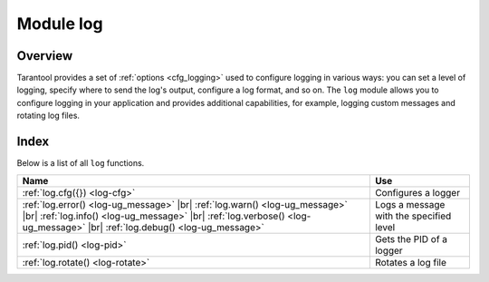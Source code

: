 .. _log-module:

-------------------------------------------------------------------------------
                                   Module log
-------------------------------------------------------------------------------

.. module:: log

===============================================================================
                                   Overview
===============================================================================

Tarantool provides a set of :ref:`options <cfg_logging>` used to configure logging
in various ways: you can set a level of logging, specify where to send the log's output,
configure a log format, and so on.
The ``log`` module allows you to configure logging in your application and
provides additional capabilities, for example, logging custom messages and
rotating log files.

===============================================================================
                                    Index
===============================================================================

Below is a list of all ``log`` functions.

.. container:: table

    .. rst-class:: left-align-column-1
    .. rst-class:: left-align-column-2

    +--------------------------------------+---------------------------------+
    | Name                                 | Use                             |
    +======================================+=================================+
    | :ref:`log.cfg({})                    | Configures a logger             |
    | <log-cfg>`                           |                                 |
    +--------------------------------------+---------------------------------+
    | :ref:`log.error()                    |                                 |
    | <log-ug_message>` |br|               |                                 |
    | :ref:`log.warn()                     |                                 |
    | <log-ug_message>` |br|               |                                 |
    | :ref:`log.info()                     | Logs a message with the         |
    | <log-ug_message>` |br|               | specified level                 |
    | :ref:`log.verbose()                  |                                 |
    | <log-ug_message>` |br|               |                                 |
    | :ref:`log.debug()                    |                                 |
    | <log-ug_message>`                    |                                 |
    +--------------------------------------+---------------------------------+
    | :ref:`log.pid()                      | Gets the PID of a logger        |
    | <log-pid>`                           |                                 |
    +--------------------------------------+---------------------------------+
    | :ref:`log.rotate()                   | Rotates a log file              |
    | <log-rotate>`                        |                                 |
    +--------------------------------------+---------------------------------+

.. _log-cfg:

.. function:: log.cfg({})

    Allows you to configure logging options.
    The following options are available:

    * ``level``: Specifies the level of detail the log has.

      See also: :ref:`log_level <cfg_logging-log_level>`.

    * ``log``: Specifies where to send the log's output, for example,
      to a file, pipe, or system logger.

      See also: :ref:`log <cfg_logging-log>`.

    * ``nonblock``: If **true**, Tarantool does not block during logging when the system
      is not ready for writing, and drops the message instead.

      See also: :ref:`log_nonblock <cfg_logging-log_nonblock>`.

    * ``format``: Specifies the log format: 'plain' or 'json'.

      See also: :ref:`log_format <cfg_logging-log_format>`.

    The example below shows how to set the log level to 'debug' and how to send the resulting log
    to the 'tarantool.log' file:

    .. code-block:: lua

        log = require('log')
        log.cfg{ level='debug', log='tarantool.log'}


.. _log-ug_message:

.. function:: error(message)
              warn(message)
              info(message)
              verbose(message)
              debug(message)

    Logs a message with the specified logging level.
    You can learn more about the available levels from the
    :ref:`log_level <cfg_logging-log_level>` property description.

    The example below shows how to log a message with the ``info`` level:

    .. code-block:: lua

        log = require('log')
        log.info('Hello, world!')

    :param any message:    A log message.

                           * A message can be a string.

                           * A message may contain C-style format specifiers ``%d`` or ``%s``. Example:

                             .. code-block:: lua

                                 box.cfg{}
                                 log = require('log')
                                 log.info('Info %s', box.info.version)

                           * A message may be a scalar data type or a table. Example:

                             .. code-block:: lua

                                 box.cfg{}
                                 log = require('log')
                                 log.error({500,'Internal error'})

    :return: nil

    The actual output will be a line in the log, containing:

    * the current timestamp,
    * a module name,
    * 'E', 'W', 'I', 'V' or 'D' depending on ``log_level_function_name``, and
    * ``message``.

    Output will not occur if ``log_level_function_name``
    is for a type greater than :ref:`log_level
    <cfg_logging-log_level>`.

.. _log-pid:

.. function:: pid()

    :return: A PID of a logger.

.. _log-rotate:

.. function:: rotate()

    Rotates the log.

    :return: nil
